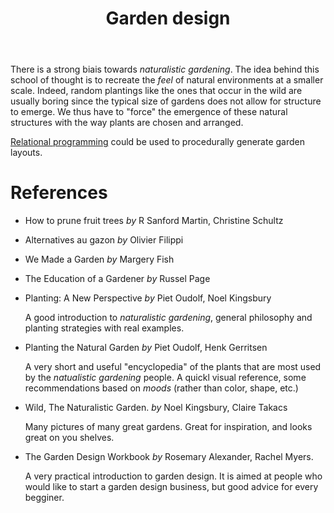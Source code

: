 :PROPERTIES:
:ID:       d5e315a6-4d22-4fac-9e65-9df064f5e7c3
:END:
#+title: Garden design

There is a strong biais towards /naturalistic gardening/. The idea behind this school of thought is to recreate the /feel/ of natural environments at a smaller scale. Indeed, random plantings like the ones that occur in the wild are usually boring since the typical size of gardens does not allow for structure to emerge. We thus have to "force" the emergence of these natural structures with the way plants are chosen and arranged.

[[id:f4cf39be-6c6a-4a9d-804a-3879a98177bc][Relational programming]] could be used to procedurally generate garden layouts.

* References

- How to prune fruit trees /by/ R Sanford Martin, Christine Schultz
  #+attr_html: :width 20%
  [[file:img/books/martin-prune-fruit-trees.jpg]]

- Alternatives au gazon /by/ Olivier Filippi
  #+attr_html: :width 20%
  [[file:img/books/filippi-alternatives-gazon.jpg]]

- We Made a Garden /by/ Margery Fish
  #+attr_html: :width 20%
  [[file:img/books/fish-we-made-garden_.jpg]]

- The Education of a Gardener /by/ Russel Page
  #+attr_html: :width 20%
  [[file:img/books/page-education-gardener.jpg]]

- Planting: A New Perspective /by/ Piet Oudolf, Noel Kingsbury
  #+attr_html: :width 20%
  [[file:img/books/oudolf-new-perspective-planting.jpg]]

  A good introduction to /naturalistic gardening/, general philosophy and planting strategies with real examples.

- Planting the Natural Garden /by/ Piet Oudolf, Henk Gerritsen
  #+attr_html: :width 20%
  [[file:img/books/oudolf-planting-natural-garden.jpg]]

  A very short and useful "encyclopedia" of the plants that are most used by the /natualistic gardening/ people. A quickl visual reference, some recommendations based on /moods/ (rather than color, shape, etc.)

- Wild, The Naturalistic Garden. /by/ Noel Kingsbury, Claire Takacs
  #+attr_html: :width 20%
  [[file:img/books/kingsbury-wild.jpg]]

  Many pictures of many great gardens. Great for inspiration, and looks great on you shelves.

- The Garden Design Workbook /by/ Rosemary Alexander, Rachel Myers.
  #+attr_html: :width 20%
  [[file:img/books/myers-garden-design-workbook.jpg]]

  A very practical introduction to garden design. It is aimed at people who would like to start a garden design business, but good advice for every begginer.
